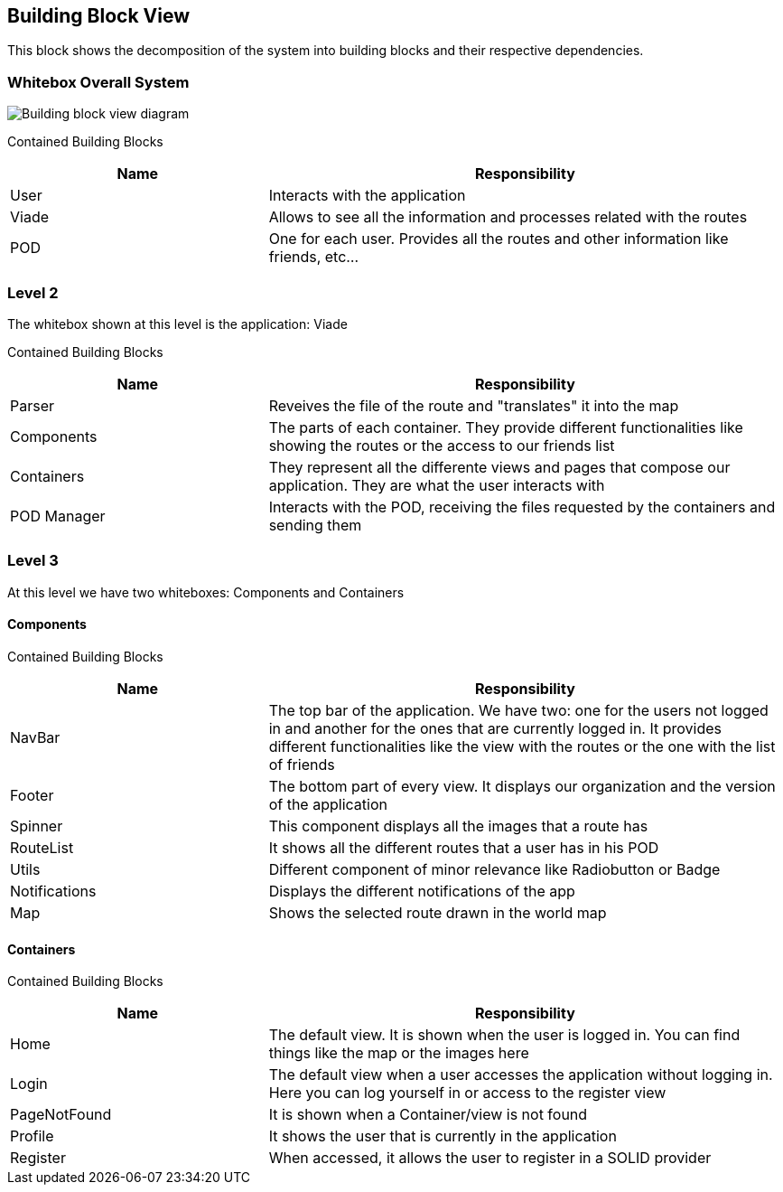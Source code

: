 [[section-building-block-view]]

== Building Block View
This block shows the decomposition of the system into building blocks and their respective dependencies.

=== Whitebox Overall System

image::images/05_building_block_view.png[Building block view diagram]

Contained Building Blocks::
[options="header",cols="1,2"]
|===
|Name|Responsibility
| User | Interacts with the application
| Viade | Allows to see all the information and processes related with the routes
| POD | One for each user. Provides all the routes and other information like friends, etc...
|===

=== Level 2
The whitebox shown at this level is the application: Viade

Contained Building Blocks::
[options="header",cols="1,2"]
|===
|Name|Responsibility
| Parser | Reveives the file of the route and "translates" it into the map
| Components | The parts of each container. They provide different functionalities like showing the routes or the access to our friends list
| Containers | They represent all the differente views and pages that compose our application. They are what the user interacts with
| POD Manager | Interacts with the POD, receiving the files requested by the containers and sending them
|===

=== Level 3
At this level we have two whiteboxes: Components and Containers

==== Components

Contained Building Blocks::
[options="header",cols="1,2"]
|===
|Name|Responsibility
| NavBar | The top bar of the application. We have two: one for the users not logged in and another for the ones that are currently logged in. 
It provides different functionalities like the view with the routes or the one with the list of friends
| Footer | The bottom part of every view. It displays our organization and the version of the application
| Spinner | This component displays all the images that a route has
| RouteList | It shows all the different routes that a user has in his POD
| Utils | Different component of minor relevance like Radiobutton or Badge
| Notifications | Displays the different notifications of the app
| Map | Shows the selected route drawn in the world map
|===

==== Containers

Contained Building Blocks::
[options="header",cols="1,2"]
|===
|Name|Responsibility
| Home | The default view. It is shown when the user is logged in. You can find things like the map or the images here
| Login | The default view when a user accesses the application without logging in. Here you can log yourself in or access to the register view
| PageNotFound | It is shown when a Container/view is not found
| Profile | It shows the user that is currently in the application
| Register | When accessed, it allows the user to register in a SOLID provider
|===